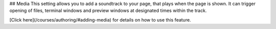 .. meta::
   :description: Media Settings

## Media
This setting allows you to add a soundtrack to your page, that plays when the page is shown. It can trigger opening of files, terminal windows and preview windows at designated times within the track.

[Click here](/courses/authoring/#adding-media) for details on how to use this feature.